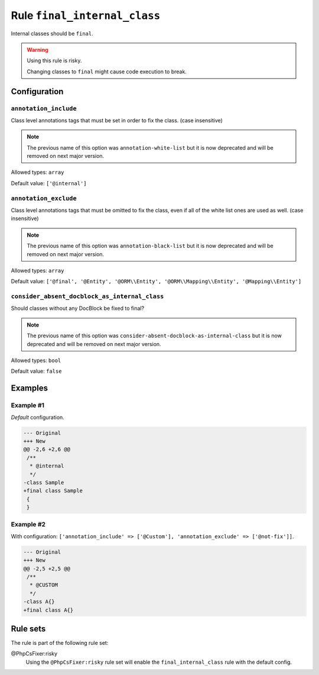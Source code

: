 =============================
Rule ``final_internal_class``
=============================

Internal classes should be ``final``.

.. warning:: Using this rule is risky.

   Changing classes to ``final`` might cause code execution to break.

Configuration
-------------

``annotation_include``
~~~~~~~~~~~~~~~~~~~~~~

Class level annotations tags that must be set in order to fix the class. (case
insensitive)

.. note:: The previous name of this option was ``annotation-white-list`` but it is now deprecated and will be removed on next major version.

Allowed types: ``array``

Default value: ``['@internal']``

``annotation_exclude``
~~~~~~~~~~~~~~~~~~~~~~

Class level annotations tags that must be omitted to fix the class, even if all
of the white list ones are used as well. (case insensitive)

.. note:: The previous name of this option was ``annotation-black-list`` but it is now deprecated and will be removed on next major version.

Allowed types: ``array``

Default value: ``['@final', '@Entity', '@ORM\\Entity', '@ORM\\Mapping\\Entity', '@Mapping\\Entity']``

``consider_absent_docblock_as_internal_class``
~~~~~~~~~~~~~~~~~~~~~~~~~~~~~~~~~~~~~~~~~~~~~~

Should classes without any DocBlock be fixed to final?

.. note:: The previous name of this option was ``consider-absent-docblock-as-internal-class`` but it is now deprecated and will be removed on next major version.

Allowed types: ``bool``

Default value: ``false``

Examples
--------

Example #1
~~~~~~~~~~

*Default* configuration.

.. code-block:: diff

   --- Original
   +++ New
   @@ -2,6 +2,6 @@
    /**
     * @internal
     */
   -class Sample
   +final class Sample
    {
    }

Example #2
~~~~~~~~~~

With configuration: ``['annotation_include' => ['@Custom'], 'annotation_exclude' => ['@not-fix']]``.

.. code-block:: diff

   --- Original
   +++ New
   @@ -2,5 +2,5 @@
    /**
     * @CUSTOM
     */
   -class A{}
   +final class A{}

Rule sets
---------

The rule is part of the following rule set:

@PhpCsFixer:risky
  Using the ``@PhpCsFixer:risky`` rule set will enable the ``final_internal_class`` rule with the default config.
